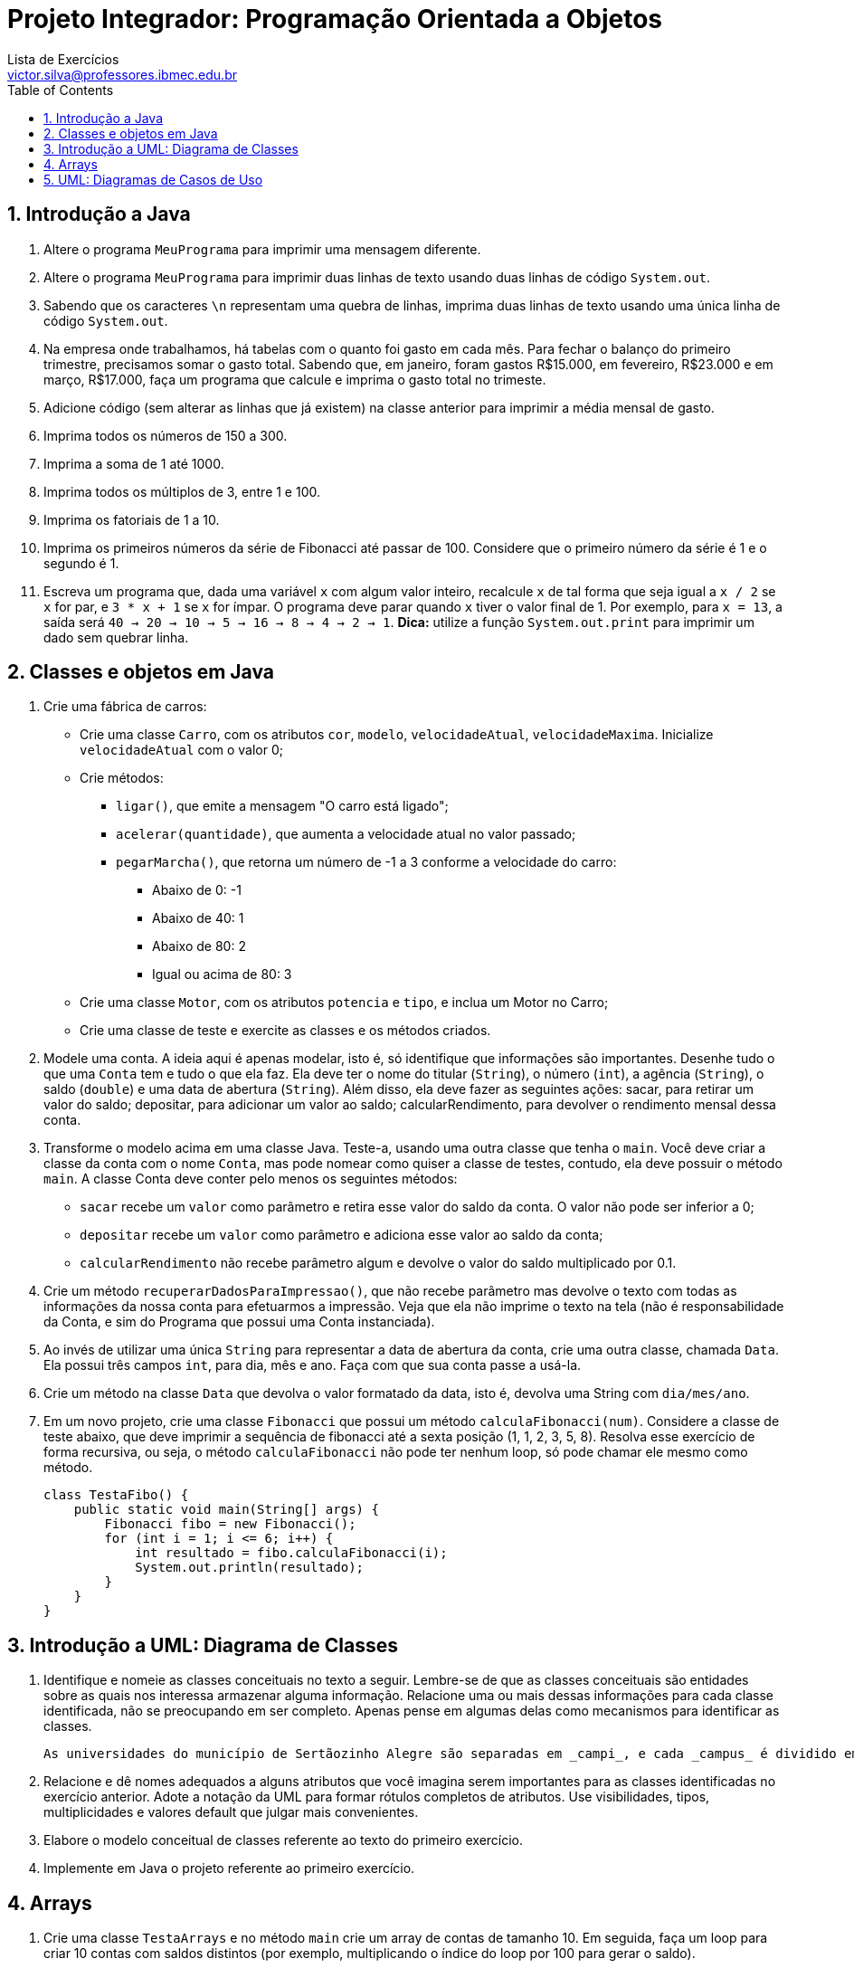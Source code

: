 = Projeto Integrador: Programação Orientada a Objetos
Lista de Exercícios <victor.silva@professores.ibmec.edu.br>
:stem:
:toc: left
:toclevels: 3
:imagesdir: img
:figure-caption: Figura
:table-caption: Tabela
:listing-caption: Algoritmo
:xrefstyle: short
:sectnums:

:stylesheet: manual.css
:icons: font

<<<

== Introdução a Java

. Altere o programa `MeuPrograma` para imprimir uma mensagem diferente.
. Altere o programa `MeuPrograma` para imprimir duas linhas de texto usando duas linhas de código `System.out`.
. Sabendo que os caracteres `\n` representam uma quebra de linhas, imprima duas linhas de texto usando uma única linha de código `System.out`.
. Na empresa onde trabalhamos, há tabelas com o quanto foi gasto em cada mês. Para fechar o balanço do primeiro trimestre, precisamos somar o gasto total. Sabendo que, em janeiro, foram gastos R$15.000, em fevereiro, R$23.000 e em março, R$17.000, faça um programa que calcule e imprima o gasto total no trimeste.
. Adicione código (sem alterar as linhas que já existem) na classe anterior para imprimir a média mensal de gasto.
. Imprima todos os números de 150 a 300.
. Imprima a soma de 1 até 1000.
. Imprima todos os múltiplos de 3, entre 1 e 100.
. Imprima os fatoriais de 1 a 10.
. Imprima os primeiros números da série de Fibonacci até passar de 100. Considere que o primeiro número da série é 1 e o segundo é 1.
. Escreva um programa que, dada uma variável `x` com algum valor inteiro, recalcule `x` de tal forma que seja igual a `x / 2` se `x` for par, e `3 * x + 1` se `x` for ímpar. O programa deve parar quando `x` tiver o valor final de 1. Por exemplo, para `x = 13`, a saída será `40 -> 20 -> 10 -> 5 -> 16 -> 8 -> 4 -> 2 -> 1`. *Dica:* utilize a função `System.out.print` para imprimir um dado sem quebrar linha.

== Classes e objetos em Java

. Crie uma fábrica de carros:

* Crie uma classe `Carro`, com os atributos `cor`, `modelo`, `velocidadeAtual`, `velocidadeMaxima`. Inicialize `velocidadeAtual` com o valor 0;
* Crie métodos:
    ** `ligar()`, que emite a mensagem "O carro está ligado";
    ** `acelerar(quantidade)`, que aumenta a velocidade atual no valor passado;
    ** `pegarMarcha()`, que retorna um número de -1 a 3 conforme a velocidade do carro:
        *** Abaixo de 0: -1
        *** Abaixo de 40: 1
        *** Abaixo de 80: 2
        *** Igual ou acima de 80: 3
* Crie uma classe `Motor`, com os atributos `potencia` e `tipo`, e inclua um Motor no Carro;
* Crie uma classe de teste e exercite as classes e os métodos criados.

. Modele uma conta. A ideia aqui é apenas modelar, isto é, só identifique que informações são importantes. Desenhe tudo o que uma `Conta` tem e tudo o que ela faz. Ela deve ter o nome do titular (`String`), o número (`int`), a agência (`String`), o saldo (`double`) e uma data de abertura (`String`). Além disso, ela deve fazer as seguintes ações: sacar, para retirar um valor do saldo; depositar, para adicionar um valor ao saldo; calcularRendimento, para devolver o rendimento mensal dessa conta.
. Transforme o modelo acima em uma classe Java. Teste-a, usando uma outra classe que tenha o `main`. Você deve criar a classe da conta com o nome `Conta`, mas pode nomear como quiser a classe de testes, contudo, ela deve possuir o método `main`. A classe Conta deve conter pelo menos os seguintes métodos:

* `sacar` recebe um `valor` como parâmetro e retira esse valor do saldo da conta. O valor não pode ser inferior a 0;
* `depositar` recebe um `valor` como parâmetro e adiciona esse valor ao saldo da conta;
* `calcularRendimento` não recebe parâmetro algum e devolve o valor do saldo multiplicado por 0.1.

. Crie um método `recuperarDadosParaImpressao()`, que não recebe parâmetro mas devolve o texto com todas as informações da nossa conta para efetuarmos a impressão. Veja que ela não imprime o texto na tela (não é responsabilidade da Conta, e sim do Programa que possui uma Conta instanciada).
. Ao invés de utilizar uma única `String` para representar a data de abertura da conta, crie uma outra classe, chamada `Data`. Ela possui três campos `int`, para dia, mês e ano. Faça com que sua conta passe a usá-la.
. Crie um método na classe `Data` que devolva o valor formatado da data, isto é, devolva uma String com `dia/mes/ano`.
. Em um novo projeto, crie uma classe `Fibonacci` que possui um método `calculaFibonacci(num)`. Considere a classe de teste abaixo, que deve imprimir a sequência de fibonacci até a sexta posição (1, 1, 2, 3, 5, 8). Resolva esse exercício de forma recursiva, ou seja, o método `calculaFibonacci` não pode ter nenhum loop, só pode chamar ele mesmo como método.

    class TestaFibo() {
        public static void main(String[] args) {
            Fibonacci fibo = new Fibonacci();
            for (int i = 1; i <= 6; i++) {
                int resultado = fibo.calculaFibonacci(i);
                System.out.println(resultado);
            }
        }
    }

== Introdução a UML: Diagrama de Classes

. Identifique e nomeie as classes conceituais no texto a seguir. Lembre-se de que as classes conceituais são entidades sobre as quais nos interessa armazenar alguma informação. Relacione uma ou mais dessas informações para cada classe identificada, não se preocupando em ser completo. Apenas pense em algumas delas como mecanismos para identificar as classes.

    As universidades do município de Sertãozinho Alegre são separadas em _campi_, e cada _campus_ é dividido em um ou mais departamentos (Letras, Matemática etc.). Um departamento é chefiado por um de seus professores, mas há casos em que esse cargo está vago. Não há acúmulo de chefia. Os professores podem estar alocados em um ou mais departamentos. Um departamento pode ser criado sem que haja professores alocados a ele. Um aluno pode estar matriculado em mais de uma universidade e pode frequentar mais de uma disciplina na mesma universidade. As universidades podem não ter alunos matriculados. Cada departamento tem seu conjunto específico de disciplinas (pelo menos uma). Cada disciplina pode ser ministrada por um ou mais professores. Cada professor pode ministrar qualquer número de disciplinas.

. Relacione e dê nomes adequados a alguns atributos que você imagina serem importantes para as classes identificadas no exercício anterior. Adote a notação da UML para formar rótulos completos de atributos. Use visibilidades, tipos, multiplicidades e valores default que julgar mais convenientes.
. Elabore o modelo conceitual de classes referente ao texto do primeiro exercício.
. Implemente em Java o projeto referente ao primeiro exercício.

== Arrays

. Crie uma classe `TestaArrays` e no método `main` crie um array de contas de tamanho 10. Em seguida, faça um loop para criar 10 contas com saldos distintos (por exemplo, multiplicando o índice do loop por 100 para gerar o saldo).
. Ainda na classe `TestaArrays`, faça outro loop para calcular e imprimir a média dos saldos de todas as contas do array.
. Crie uma classe `TestaSplit` que reescreva uma frase com as palavras na ordem invertida. "Socorram-me, subi no ônibus em Marrocos" deve retornar "Marrocos em ônibus no subi Socorram-me,". Utilize o método `split` da `Sprint` para te auxiliar. Esse método divide uma `String` de acordo com o separador especificado e devolve as partes em um array de `String`, por exemplo:

    String frase = "Uma mensagem qualquer";
    String[] palavras = frase.split();

    // Agora só basta percorrer o array na ordem inversa imprimindo as palavras

. No projeto desenvolvido em aula, crie um método para verificar se uma determinada `Conta` se encontra ou não como conta deste banco:

    public boolean contem(Conta conta) {
        // código
    }

. No projeto desenvolvido em aula, atualize o método `criarConta` para, caso todas as contas já tenham sido preenchidas, ele chame o método `expandir`, passando como argumento uma nova capacidade igual à capacidade anterior mais um, para só então criar a conta desejada.

== UML: Diagramas de Casos de Uso

. Identifique os atores de casos de uso de sistema para cada uma das situações a seguir.  Considere que as situações dizem respeito à especificação de três sistemas totalmente distintos entre si.
.. ...o atendente abre uma nova OS (ordem de serviço)...
.. ...o atendente abre uma nova OS e entrega uma cópia do relatório de abertura ao cliente que se encontra no balcão...
.. ...o atendente abre uma nova OS. Ao final do processo de abertura da OS o supervisor é informado por e-mail...

. Identifique os casos de uso de sistema para cada uma das situações a seguir. Considere que as situações dizem respeito à especificação de três sistemas totalmente distintos entre si.
.. O atendente informa a conclusão da OS...
.. (em um sistema de segurança computadorizado) ...o sensor de presença do sistema de segurança aciona o alarme que pode ser desligado pelo supervisor de segurança...

. Desenvolva os diagramas de casos de uso de sistema para as situações a seguir. Imagine que as situações são trechos de especificações de sistemas distintos.
.. O atendente informa ao sistema a conclusão das OS cujos dados são, então, passados ao Sistema de Contas a Receber (SCR), que efetuará a cobrança...
.. ...o atendente informa ao sistema a conclusão das OS. Uma cópia impressa do relatório de conclusão segue junto com o equipamento para o cliente e outra cópia vai para o setor de cobrança...
.. ...o atendente abre uma nova OS, informando os dados do cliente e do equipamento...
.. ...o atendente abre uma nova OS. Durante esse processo, o sistema solicita a definição dos campos de um formulário de cadastro de clientes. Esse mesmo formulário pode ser apresentado ao supervisor, para eventual alteração cadastral...
.. ...o atendente abre uma nova OS e, caso o cliente não esteja cadastrado, essa é a hora de fazê-lo. O atendente ou o supervisor podem, a qualquer momento, cadastrar novos clientes sem que estes solicitem qualquer serviço...
.. ...clientes do laboratório podem se cadastrar via Internet. O cadastro também pode ser feito na chegada do cliente, pela recepcionista, na abertura de uma lista de exames.
.. Às sextas-feiras, às 18h, o expediente para o público é encerrado e às 18h30min o sistema automaticamente imprime a relação de
inadimplentes...
.. ...o chefe do suporte é informado pela rotina de autenticação do sistema, via "torpedo", de qualquer pedido de autenticação feito pelos usuários cadastrados na lista negra de usuários.
